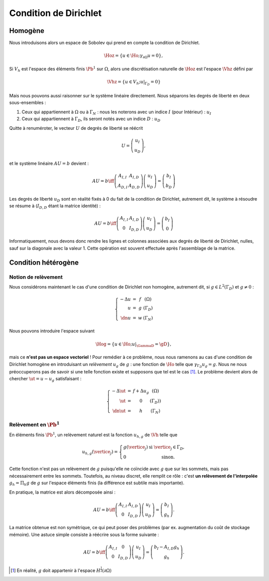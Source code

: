 Condition de Dirichlet
======================

Homogène
--------

Nous introduisons alors un espace de Sobolev qui prend en compte la condition de Dirichlet.

.. math:: \Hoz = \left\{u\in\Ho ; \gamma_{\partial\Omega} u = 0\right\},


Si :math:`V_h` est l'espace des éléments finis :math:`\Pb^1` sur :math:`\Omega`, alors une discrétisation naturelle de :math:`\Hoz` est l'espace :math:`\Vhz` défini par


.. math:: \Vhz = \left\{u\in V_h ; u|_{\Gamma_D} = 0\right\}

Mais nous pouvons aussi raisonner sur le système linéaire directement. Nous séparons les degrés de liberté en deux sous-ensembles :

1. Ceux qui appartiennent à :math:`\Omega` ou à :math:`\Gamma_N` : nous les noterons avec un indice :math:`I` (pour Intérieur) : :math:`u_I`
2. Ceux qui appartiennent à :math:`\Gamma_D`, ils seront notés avec un indice :math:`D` : :math:`u_D`

Quitte à renuméroter, le vecteur :math:`U` de degrés de liberté se réécrit

.. math:: 

  U =\left(
    \begin{array}{c}
      u_I\\
      u_D
    \end{array}
  \right),

et le système linéaire :math:`AU = b`  devient :

.. math:: 
  AU = b \iff \left(
  \begin{array}{c c}
    A_{I,I}  & A_{I, D}\\
    A_{D, I} & A_{D,D}
  \end{array}
  \right) \left(
    \begin{array}{c}
      u_I\\
      u_D
    \end{array}
  \right) =  \left(
    \begin{array}{c}
      b_I\\
      b_D
    \end{array}
  \right)

Les degrés de liberté :math:`u_D` sont en réalité fixés à 0 du fait de la condition de Dirichlet, autrement dit, le système à résoudre se résume à (:math:`I_{D,D}` étant la matrice identité) :

.. math:: 

  AU = b \iff 
  \left(
    \begin{array}{c c}
      A_{I,I}  &A_{I,D}\\
      0 & I_{D,D}
    \end{array}
  \right)
  \left(
    \begin{array}{c}
      u_I\\
      u_D
    \end{array}
  \right)  = 
  \left(
    \begin{array}{c}
      b_I\\
      0
    \end{array}
  \right)

Informatiquement, nous devons donc rendre les lignes et colonnes associées aux degrés de liberté de Dirichlet, nulles, sauf sur la diagonale avec la valeur 1. Cette opération est souvent effectuée après l'assemblage de la matrice.

.. proof:remark::

  La valeur de 1 sur la diagonale est finalement arbitraire : nous pouvons choisir n'importe quelle valeur. Pour des raisons de précision numérique, il peut être plus pertinent de choisir comme valeur la moyenne de la somme de la diagonale de :math:`A_{I,I}` (sa trace). Cette technique peu coûteuse permet d'éviter de polluer le conditionnement de la matrice par des valeurs potentiellement trop grande ou trop petite par rapport à la "moyenne".


.. proof:remark::

  Dans le cas de condition de Dirichlet homogène, ce système ce simplifie :

  .. math:: 
    AU = b \iff 
    \left(
      \begin{array}{c c}
        A_{I,I}  & 0\\
        0 & I_{D,D}
      \end{array}
    \right)
    \left(
      \begin{array}{c}
        u_I\\
        u_D
      \end{array}
    \right)  = 
    \left(
      \begin{array}{c}
        b_I\\
        0
      \end{array}
    \right),

  ou encore, plus simplement : :math:`A_{I,I} u_I = b_I`.


Condition hétérogène
--------------------

Notion de relèvement
++++++++++++++++++++

Nous considérons maintenant le cas d'une condition de Dirichlet non homogène, autrement dit, si :math:`g\in L^2(\Gamma_D)` et :math:`g\neq 0` :

.. math:: 

  \left\{
    \begin{array}{r c l l}
      -\Delta u & = & f & (\Omega)\\
      u & =  & g & (\Gamma_D)\\
      \dn u & =  & w & (\Gamma_N)
    \end{array}
  \right.


Nous pouvons introduire l'espace suivant

.. math:: \Hog = \left\{u\in \Ho ; u|_{\GammaD} = \gD\right\},

mais ce **n'est pas un espace vectoriel** ! Pour remédier à ce problème, nous nous ramenons au cas d'une condition de Dirichlet homogène en introduisant un *relèvement* :math:`u_g` de :math:`g` : une fonction de :math:`\Ho` telle que :math:`\gamma_{\Gamma_D}u_g = g`. Nous ne nous préoccuperons pas de savoir si une telle fonction existe et supposons que tel est le cas [#]_. Le problème devient alors de chercher :math:`\ut = u-u_g` satisfaisant :

.. math:: 
  
  \left\{
    \begin{array}{r c l l}
      -\Delta \ut & = & f +\Delta u_g & (\Omega)\\
      \ut & =  & 0 & (\Gamma_D))\\
      \dn \ut & =  & h & (\Gamma_N)
    \end{array}
  \right.


.. proof:remark::

  Le relèvement n'est pas unique, puisque si :math:`u_0\in\Hoz` alors :math:`u_g + u_0` est aussi un relèvement acceptable.


Relèvement en :math:`\Pb^1`
+++++++++++++++++++++++++++

En éléments finis :math:`\Pb^1`, un relèvement naturel est la fonction :math:`u_{h, g}` de :math:`\Vh` telle que

.. math:: 

  u_{h,g}(\vertice_j) =
    \left\{
    \begin{array}{l l}
      g(\vertice_j) & \text{ si }\vertice_j\in\Gamma_D,\\
      0 & \text{ sinon.}
    \end{array}
  \right.

Cette fonction n'est pas un relèvement de :math:`g` puisqu'elle ne coïncide avec :math:`g` que sur les sommets, mais pas nécessairement entre les sommets. Toutefois, au niveau discret, elle remplit ce rôle : c'est **un relèvement de l'interpolée** :math:`g_h = \Pi_h g` de :math:`g` sur l'espace éléments finis (la différence est subtile mais importante).

En pratique, la matrice est alors décomposée ainsi :

.. math:: 
  AU = b \iff 
  \left(
    \begin{array}{c c}
      A_{I,I}  & A_{I, D}\\
      0 & I_{D,D}
    \end{array}
  \right)
  \left(
    \begin{array}{c}
      u_I\\
      u_D
    \end{array}
  \right) = \left(
    \begin{array}{c}
      b_I\\
      g_h
    \end{array}
  \right).

La matrice obtenue est non symétrique, ce qui peut poser des problèmes (par ex. augmentation du coût de stockage mémoire). Une astuce simple consiste à réécrire sous la forme suivante :

.. math:: 

  AU = b \iff 
  \left(
    \begin{array}{c c}
      A_{I,I}  & 0\\
      0 & I_{D,D}
    \end{array}
  \right)
  \left(
    \begin{array}{c}
      u_I\\
      u_D
    \end{array}
  \right)  =   \left(
    \begin{array}{c}
      b_I - A_{I,D} g_h\\
      g_h
    \end{array}
  \right).

.. [#] En réalité, :math:`g` doit appartenir à l'espace :math:`H^{\frac{1}{2}}(\partial\Omega)`